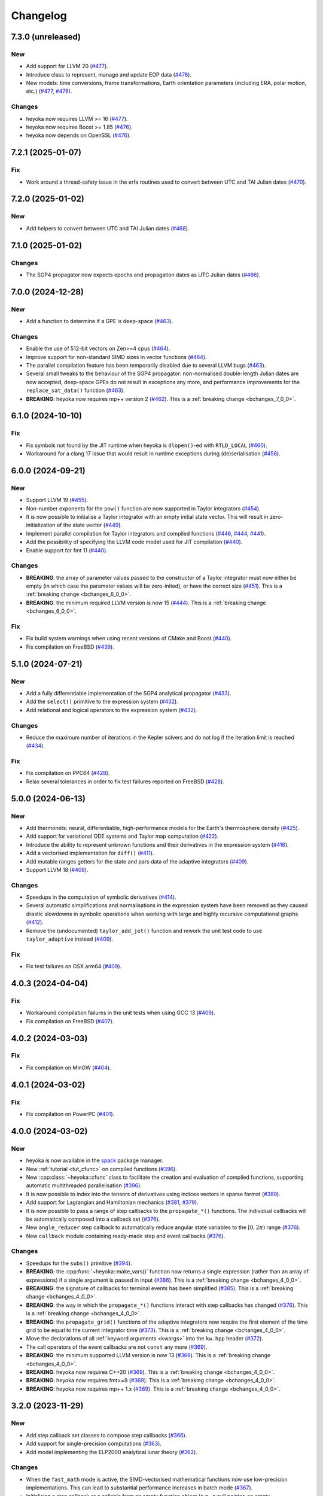 Changelog
=========

7.3.0 (unreleased)
------------------

New
~~~

- Add support for LLVM 20
  (`#477 <https://github.com/bluescarni/heyoka/pull/477>`__).
- Introduce class to represent, manage and update EOP data
  (`#476 <https://github.com/bluescarni/heyoka/pull/476>`__).
- New models: time conversions, frame transformations, Earth orientation
  parameters (including ERA, polar motion, etc.)
  (`#477 <https://github.com/bluescarni/heyoka/pull/477>`__,
  `#476 <https://github.com/bluescarni/heyoka/pull/476>`__).

Changes
~~~~~~~

- heyoka now requires LLVM >= 16
  (`#477 <https://github.com/bluescarni/heyoka/pull/477>`__).
- heyoka now requires Boost >= 1.85
  (`#476 <https://github.com/bluescarni/heyoka/pull/476>`__).
- heyoka now depends on OpenSSL
  (`#476 <https://github.com/bluescarni/heyoka/pull/476>`__).


7.2.1 (2025-01-07)
------------------

Fix
~~~

- Work around a thread-safety issue in the erfa routines used
  to convert between UTC and TAI Julian dates
  (`#470 <https://github.com/bluescarni/heyoka/pull/470>`__).

7.2.0 (2025-01-02)
------------------

New
~~~

- Add helpers to convert between UTC and TAI Julian dates
  (`#468 <https://github.com/bluescarni/heyoka/pull/468>`__).

7.1.0 (2025-01-02)
------------------

Changes
~~~~~~~

- The SGP4 propagator now expects epochs and propagation dates
  as UTC Julian dates
  (`#466 <https://github.com/bluescarni/heyoka/pull/466>`__).

7.0.0 (2024-12-28)
------------------

New
~~~

- Add a function to determine if a GPE is deep-space
  (`#463 <https://github.com/bluescarni/heyoka/pull/463>`__).

Changes
~~~~~~~

- Enable the use of 512-bit vectors on Zen>=4 cpus
  (`#464 <https://github.com/bluescarni/heyoka/pull/464>`__).
- Improve support for non-standard SIMD sizes in vector functions
  (`#464 <https://github.com/bluescarni/heyoka/pull/464>`__).
- The parallel compilation feature has been temporarily disabled
  due to several LLVM bugs
  (`#463 <https://github.com/bluescarni/heyoka/pull/463>`__).
- Several small tweaks to the behaviour of the SGP4 propagator:
  non-normalised double-length Julian dates are now accepted,
  deep-space GPEs do not result in exceptions any more, and performance
  improvements for the ``replace_sat_data()`` function
  (`#463 <https://github.com/bluescarni/heyoka/pull/463>`__).
- **BREAKING**: heyoka now requires mp++ version 2
  (`#462 <https://github.com/bluescarni/heyoka/pull/462>`__).
  This is a :ref:`breaking change <bchanges_7_0_0>`.

6.1.0 (2024-10-10)
------------------

Fix
~~~

- Fix symbols not found by the JIT runtime when heyoka
  is ``dlopen()``-ed with ``RTLD_LOCAL``
  (`#460 <https://github.com/bluescarni/heyoka/pull/460>`__).
- Workaround for a clang 17 issue that would result in
  runtime exceptions during (de)serialisation
  (`#458 <https://github.com/bluescarni/heyoka/pull/458>`__).

6.0.0 (2024-09-21)
------------------

New
~~~

- Support LLVM 19 (`#455 <https://github.com/bluescarni/heyoka/pull/455>`__).
- Non-number exponents for the ``pow()`` function
  are now supported in Taylor integrators
  (`#454 <https://github.com/bluescarni/heyoka/pull/454>`__).
- It is now possible to initialise a Taylor integrator
  with an empty initial state vector. This will result
  in zero-initialization of the state vector
  (`#449 <https://github.com/bluescarni/heyoka/pull/449>`__).
- Implement parallel compilation for Taylor integrators
  and compiled functions
  (`#446 <https://github.com/bluescarni/heyoka/pull/446>`__,
  `#444 <https://github.com/bluescarni/heyoka/pull/444>`__,
  `#441 <https://github.com/bluescarni/heyoka/pull/441>`__).
- Add the possibility of specifying the LLVM code model
  used for JIT compilation
  (`#440 <https://github.com/bluescarni/heyoka/pull/440>`__).
- Enable support for fmt 11
  (`#440 <https://github.com/bluescarni/heyoka/pull/440>`__).

Changes
~~~~~~~

- **BREAKING**: the array of parameter values passed to the
  constructor of a Taylor integrator must now either be empty
  (in which case the parameter values will be zero-inited),
  or have the correct size
  (`#451 <https://github.com/bluescarni/heyoka/pull/451>`__).
  This is a :ref:`breaking change <bchanges_6_0_0>`.
- **BREAKING**: the minimum required LLVM version is now 15
  (`#444 <https://github.com/bluescarni/heyoka/pull/444>`__).
  This is a :ref:`breaking change <bchanges_6_0_0>`.

Fix
~~~

- Fix build system warnings when using recent versions of
  CMake and Boost
  (`#440 <https://github.com/bluescarni/heyoka/pull/440>`__).
- Fix compilation on FreeBSD
  (`#439 <https://github.com/bluescarni/heyoka/pull/439>`__).

5.1.0 (2024-07-21)
------------------

New
~~~

- Add a fully differentiable implementation of the SGP4 analytical propagator
  (`#433 <https://github.com/bluescarni/heyoka/pull/433>`__).
- Add the ``select()`` primitive to the expression system
  (`#432 <https://github.com/bluescarni/heyoka/pull/432>`__).
- Add relational and logical operators to the expression system
  (`#432 <https://github.com/bluescarni/heyoka/pull/432>`__).

Changes
~~~~~~~

- Reduce the maximum number of iterations in the Kepler solvers
  and do not log if the iteration limit is reached
  (`#434 <https://github.com/bluescarni/heyoka/pull/434>`__).

Fix
~~~

- Fix compilation on PPC64
  (`#428 <https://github.com/bluescarni/heyoka/pull/428>`__).
- Relax several tolerances in order to fix test failures reported
  on FreeBSD
  (`#428 <https://github.com/bluescarni/heyoka/pull/428>`__).

5.0.0 (2024-06-13)
------------------

New
~~~

- Add thermonets: neural, differentiable, high-performance
  models for the Earth's thermosphere density
  (`#425 <https://github.com/bluescarni/heyoka/pull/425>`__).
- Add support for variational ODE systems and Taylor map computation
  (`#422 <https://github.com/bluescarni/heyoka/pull/422>`__).
- Introduce the ability to represent unknown functions
  and their derivatives in the expression system
  (`#416 <https://github.com/bluescarni/heyoka/pull/416>`__).
- Add a vectorised implementation for ``diff()``
  (`#411 <https://github.com/bluescarni/heyoka/pull/411>`__).
- Add mutable ranges getters for the state and pars data of the adaptive
  integrators (`#409 <https://github.com/bluescarni/heyoka/pull/409>`__).
- Support LLVM 18 (`#408 <https://github.com/bluescarni/heyoka/pull/408>`__).

Changes
~~~~~~~

- Speedups in the computation of symbolic derivatives
  (`#414 <https://github.com/bluescarni/heyoka/pull/414>`__).
- Several automatic simplifications and normalisations in the expression
  system have been removed as they caused drastic slowdowns in symbolic operations
  when working with large and highly recursive computational graphs
  (`#412 <https://github.com/bluescarni/heyoka/pull/412>`__).
- Remove the (undocumented) ``taylor_add_jet()`` function and rework
  the unit test code to use ``taylor_adaptive`` instead
  (`#409 <https://github.com/bluescarni/heyoka/pull/409>`__).

Fix
~~~

- Fix test failures on OSX arm64
  (`#409 <https://github.com/bluescarni/heyoka/pull/409>`__).

4.0.3 (2024-04-04)
------------------

Fix
~~~

- Workaround compilation failures in the unit tests
  when using GCC 13
  (`#409 <https://github.com/bluescarni/heyoka/pull/409>`__).
- Fix compilation on FreeBSD
  (`#407 <https://github.com/bluescarni/heyoka/pull/407>`__).

4.0.2 (2024-03-03)
------------------

Fix
~~~

- Fix compilation on MinGW
  (`#404 <https://github.com/bluescarni/heyoka/pull/404>`__).

4.0.1 (2024-03-02)
------------------

Fix
~~~

- Fix compilation on PowerPC
  (`#401 <https://github.com/bluescarni/heyoka/pull/401>`__).

4.0.0 (2024-03-02)
------------------

New
~~~

- heyoka is now available in the `spack <https://github.com/spack/spack>`__
  package manager.
- New :ref:`tutorial <tut_cfunc>` on compiled functions
  (`#396 <https://github.com/bluescarni/heyoka/pull/396>`__).
- New :cpp:class:`~heyoka::cfunc` class to facilitate
  the creation and evaluation of compiled functions, supporting
  automatic multithreaded parallelisation
  (`#396 <https://github.com/bluescarni/heyoka/pull/396>`__).
- It is now possible to index into the tensors of derivatives
  using indices vectors in sparse format
  (`#389 <https://github.com/bluescarni/heyoka/pull/389>`__).
- Add support for Lagrangian and Hamiltonian mechanics
  (`#381 <https://github.com/bluescarni/heyoka/pull/381>`__,
  `#379 <https://github.com/bluescarni/heyoka/pull/379>`__).
- It is now possible to pass a range of step callbacks to the
  ``propagate_*()`` functions. The individual callbacks will be
  automatically composed into a callback set
  (`#376 <https://github.com/bluescarni/heyoka/pull/376>`__).
- New ``angle_reducer`` step callback to automatically reduce
  angular state variables to the :math:`\left[0, 2\pi\right)` range
  (`#376 <https://github.com/bluescarni/heyoka/pull/376>`__).
- New ``callback`` module containing ready-made step and event callbacks
  (`#376 <https://github.com/bluescarni/heyoka/pull/376>`__).

Changes
~~~~~~~

- Speedups for the ``subs()`` primitive
  (`#394 <https://github.com/bluescarni/heyoka/pull/394>`__).
- **BREAKING**: the :cpp:func:`~heyoka::make_vars()` function
  now returns a single expression (rather than an array of expressions)
  if a single argument is passed in input
  (`#386 <https://github.com/bluescarni/heyoka/pull/386>`__).
  This is a :ref:`breaking change <bchanges_4_0_0>`.
- **BREAKING**: the signature of callbacks for terminal events
  has been simplified
  (`#385 <https://github.com/bluescarni/heyoka/pull/385>`__).
  This is a :ref:`breaking change <bchanges_4_0_0>`.
- **BREAKING**: the way in which the ``propagate_*()`` functions
  interact with step callbacks has changed
  (`#376 <https://github.com/bluescarni/heyoka/pull/376>`__).
  This is a :ref:`breaking change <bchanges_4_0_0>`.
- **BREAKING**: the ``propagate_grid()`` functions of the
  adaptive integrators now require the first element of the
  time grid to be equal to the current integrator time
  (`#373 <https://github.com/bluescarni/heyoka/pull/373>`__).
  This is a :ref:`breaking change <bchanges_4_0_0>`.
- Move the declarations of all :ref:`keyword arguments <kwargs>`
  into the ``kw.hpp`` header
  (`#372 <https://github.com/bluescarni/heyoka/pull/372>`__).
- The call operators of the event callbacks are not
  ``const`` any more
  (`#369 <https://github.com/bluescarni/heyoka/pull/369>`__).
- **BREAKING**: the minimum supported LLVM version is now 13
  (`#369 <https://github.com/bluescarni/heyoka/pull/369>`__).
  This is a :ref:`breaking change <bchanges_4_0_0>`.
- **BREAKING**: heyoka now requires C++20
  (`#369 <https://github.com/bluescarni/heyoka/pull/369>`__).
  This is a :ref:`breaking change <bchanges_4_0_0>`.
- **BREAKING**: heyoka now requires fmt>=9
  (`#369 <https://github.com/bluescarni/heyoka/pull/369>`__).
  This is a :ref:`breaking change <bchanges_4_0_0>`.
- **BREAKING**: heyoka now requires mp++ 1.x
  (`#369 <https://github.com/bluescarni/heyoka/pull/369>`__).
  This is a :ref:`breaking change <bchanges_4_0_0>`.

3.2.0 (2023-11-29)
------------------

New
~~~

- Add step callback set classes to compose step callbacks
  (`#366 <https://github.com/bluescarni/heyoka/pull/366>`__).
- Add support for single-precision computations
  (`#363 <https://github.com/bluescarni/heyoka/pull/363>`__).
- Add model implementing the ELP2000 analytical lunar theory
  (`#362 <https://github.com/bluescarni/heyoka/pull/362>`__).

Changes
~~~~~~~

- When the ``fast_math`` mode is active, the SIMD-vectorised
  mathematical functions now use low-precision implementations.
  This can lead to substantial performance increases in batch mode
  (`#367 <https://github.com/bluescarni/heyoka/pull/367>`__).
- Initialising a step callback or a callable from an empty
  function object (e.g., a null pointer, an empty ``std::function``, etc.)
  now results in an empty object
  (`#366 <https://github.com/bluescarni/heyoka/pull/366>`__).
- Improve performance when creating symbolic expressions for
  large sums and products
  (`#362 <https://github.com/bluescarni/heyoka/pull/362>`__).

3.1.0 (2023-11-13)
------------------

New
~~~

- Implement (leaky) ``ReLU`` and its derivative in the expression
  system (`#357 <https://github.com/bluescarni/heyoka/pull/357>`__,
  `#356 <https://github.com/bluescarni/heyoka/pull/356>`__).
- Add feed-forward neural network model
  (`#355 <https://github.com/bluescarni/heyoka/pull/355>`__).
- Implement the eccentric longitude :math:`F` in the expression
  system (`#352 <https://github.com/bluescarni/heyoka/pull/352>`__).
- Implement the delta eccentric anomaly :math:`\Delta E` in the expression
  system (`#352 <https://github.com/bluescarni/heyoka/pull/352>`__).
  Taylor derivatives are not implemented yet.

Changes
~~~~~~~

- Substantial speedups in the computation of first-order derivatives
  with respect to many variables/parameters
  (`#360 <https://github.com/bluescarni/heyoka/pull/360>`__,
  `#358 <https://github.com/bluescarni/heyoka/pull/358>`__).
- Substantial performance improvements in the computation of
  derivative tensors of large expressions with a high degree
  of internal redundancy
  (`#354 <https://github.com/bluescarni/heyoka/pull/354>`__).

Fix
~~~

- Fix global constants in an LLVM module being generated in unordered fashion
  when compact mode is active. This would result in two logically-identical
  modules being considered different by the in-memory cache
  (`#359 <https://github.com/bluescarni/heyoka/pull/359>`__).
- Fix compiler warning when building without SLEEF support
  (`#356 <https://github.com/bluescarni/heyoka/pull/356>`__).
- Improve the numerical stability of the VSOP2013 model
  (`#353 <https://github.com/bluescarni/heyoka/pull/353>`__).
- Improve the numerical stability of the Kepler solver
  (`#352 <https://github.com/bluescarni/heyoka/pull/352>`__).

3.0.0 (2023-10-07)
------------------

Fix
~~~

- Prevent accidental leaking in the public headers of
  serialisation implementation details
  (`#350 <https://github.com/bluescarni/heyoka/pull/350>`__).
- Fix wrong version compatibility setting in the CMake config-file package
  (`#350 <https://github.com/bluescarni/heyoka/pull/350>`__).
- Work around test failure on ARM + LLVM 17
  (`#350 <https://github.com/bluescarni/heyoka/pull/350>`__).
- Fix orbital elements singularity when using the VSOP2013
  theory at low precision
  (`#348 <https://github.com/bluescarni/heyoka/pull/348>`__).

2.0.0 (2023-09-22)
------------------

New
~~~

- Support LLVM 17 (`#346 <https://github.com/bluescarni/heyoka/pull/346>`__).
- Add model for the circular restricted three-body problem
  (`#345 <https://github.com/bluescarni/heyoka/pull/345>`__).
- heyoka can now automatically vectorise scalar calls to
  floating-point math functions
  (`#342 <https://github.com/bluescarni/heyoka/pull/342>`__).
- The LLVM SLP vectorizer can now be enabled
  (`#341 <https://github.com/bluescarni/heyoka/pull/341>`__).
  This feature is opt-in due to the fact that enabling it
  can considerably increase JIT compilation times.
- Implement an in-memory cache for ``llvm_state``. The cache is used
  to avoid re-optimising and re-compiling LLVM code which has
  already been optimised and compiled during the program execution
  (`#340 <https://github.com/bluescarni/heyoka/pull/340>`__).
- It is now possible to get the LLVM bitcode of
  an ``llvm_state``
  (`#339 <https://github.com/bluescarni/heyoka/pull/339>`__).

Changes
~~~~~~~

- **BREAKING**: the minimum supported LLVM version is now 11
  (`#342 <https://github.com/bluescarni/heyoka/pull/342>`__).
  This is a :ref:`breaking change <bchanges_2_0_0>`.
- The optimisation level for an ``llvm_state`` is now clamped
  within the ``[0, 3]`` range
  (`#340 <https://github.com/bluescarni/heyoka/pull/340>`__).
- The LLVM bitcode is now used internally (instead of the textual
  representation of the IR) when copying and serialising
  an ``llvm_state``
  (`#339 <https://github.com/bluescarni/heyoka/pull/339>`__).
- The optimisation pass in an ``llvm_state`` is now automatically
  called during compilation
  (`#339 <https://github.com/bluescarni/heyoka/pull/339>`__).

Fix
~~~

- Fix compilation in C++20 mode
  (`#340 <https://github.com/bluescarni/heyoka/pull/340>`__).
- Fix the object file of an ``llvm_state`` not being
  preserved during copy and deserialisation
  (`#339 <https://github.com/bluescarni/heyoka/pull/339>`__).
- Fix LLVM module name not being preserved during
  copy and deserialisation of ``llvm_state``
  (`#339 <https://github.com/bluescarni/heyoka/pull/339>`__).
- Fix broken link in the docs.

1.0.0 (2023-08-10)
------------------

New
~~~

- The step callbacks can now optionally implement a ``pre_hook()``
  member function that will be called before the first step
  is taken by a ``propagate_*()`` function
  (`#334 <https://github.com/bluescarni/heyoka/pull/334>`__).
- The heyoka library now passes all ``clang-tidy`` checks
  (`#315 <https://github.com/bluescarni/heyoka/pull/315>`__).
- Introduce several vectorised overloads in the expression
  API. These vectorised overloads allow to perform the same
  operation on a list of expressions more efficiently
  than performing the same operation repeatedly on individual
  expressions
  (`#312 <https://github.com/bluescarni/heyoka/pull/312>`__).
- The expression class is now immutable
  (`#312 <https://github.com/bluescarni/heyoka/pull/312>`__).
- New API to compute high-order derivatives
  (`#309 <https://github.com/bluescarni/heyoka/pull/309>`__).
- The state variables and right-hand side of a system of ODEs
  are now available as read-only properties in the integrator
  classes
  (`#305 <https://github.com/bluescarni/heyoka/pull/305>`__).
- Support LLVM 16.
- New ``model`` module containing ready-made dynamical models
  (`#302 <https://github.com/bluescarni/heyoka/pull/302>`__,
  `#295 <https://github.com/bluescarni/heyoka/pull/295>`__).
- Implement substitution of generic subexpressions
  (`#301 <https://github.com/bluescarni/heyoka/pull/301>`__).
- Add a function to fetch the list of parameters in
  an expression
  (`#301 <https://github.com/bluescarni/heyoka/pull/301>`__).
- The screen output of expressions is now truncated for
  very large expressions
  (`#299 <https://github.com/bluescarni/heyoka/pull/299>`__).

Changes
~~~~~~~

- The step callbacks are now copied in :ref:`ensemble propagations <tut_ensemble>`
  rather than being shared among threads. The aim of this change
  is to reduce the likelihood of data races
  (`#334 <https://github.com/bluescarni/heyoka/pull/334>`__).
- Comprehensive overhaul of the expression system, including:
  enhanced automatic simplification capabilities for sums,
  products and powers, removal of several specialised primitives
  (such as ``square()``, ``neg()``, ``sum_sq()``, etc.),
  re-implementation of division and subtraction as special
  cases of product and sum, and more
  (`#332 <https://github.com/bluescarni/heyoka/pull/332>`__,
  `#331 <https://github.com/bluescarni/heyoka/pull/331>`__,
  `#330 <https://github.com/bluescarni/heyoka/pull/330>`__,
  `#329 <https://github.com/bluescarni/heyoka/pull/329>`__,
  `#328 <https://github.com/bluescarni/heyoka/pull/328>`__,
  `#327 <https://github.com/bluescarni/heyoka/pull/327>`__,
  `#326 <https://github.com/bluescarni/heyoka/pull/326>`__,
  `#325 <https://github.com/bluescarni/heyoka/pull/325>`__,
  `#324 <https://github.com/bluescarni/heyoka/pull/324>`__,
  `#323 <https://github.com/bluescarni/heyoka/pull/323>`__,
  `#322 <https://github.com/bluescarni/heyoka/pull/322>`__).
- Constant folding is now implemented for all functions
  in the expression system
  (`#321 <https://github.com/bluescarni/heyoka/pull/321>`__).
- Moved-from expressions and numbers are now guaranteed to be in the
  default-constructed state
  (`#319 <https://github.com/bluescarni/heyoka/pull/319>`__).
- The expression code has been reorganised into multiple files
  (`#317 <https://github.com/bluescarni/heyoka/pull/317>`__).
- Performance improvements in compact mode for Taylor
  integrators and compiled functions
  (`#303 <https://github.com/bluescarni/heyoka/pull/303>`__).
- Update Catch to version 2.13.10
  (`#301 <https://github.com/bluescarni/heyoka/pull/301>`__).
- The ``get_n_nodes()`` function now returns ``0``
  instead of overflowing
  (`#301 <https://github.com/bluescarni/heyoka/pull/301>`__).
- heyoka now requires Boost >= 1.69
  (`#301 <https://github.com/bluescarni/heyoka/pull/301>`__).
- Performance improvements for several primitives in the
  expression API
  (`#300 <https://github.com/bluescarni/heyoka/pull/300>`__).
- Improve hashing performance for large expressions by
  caching the hashes of repeated subexpressions
  (`#299 <https://github.com/bluescarni/heyoka/pull/299>`__).
- The unstrided version of compiled functions is now forcibly
  inlined, which leads to improved codegen and better performance
  (`#299 <https://github.com/bluescarni/heyoka/pull/299>`__).
- **BREAKING**: the ``make_nbody_sys()`` helper has been replaced by an equivalent
  function in the new ``model`` module
  (`#295 <https://github.com/bluescarni/heyoka/pull/295>`__).
  This is a :ref:`breaking change <bchanges_1_0_0>`.

Fix
~~~

- Work around a likely LLVM bug on ARM
  (`#310 <https://github.com/bluescarni/heyoka/pull/310>`__).
- Fix compilation on OSX when mixing recent libcxx versions with
  old Boost versions
  (`#308 <https://github.com/bluescarni/heyoka/pull/308>`__).
- Do not mix inline member functions with explicit class
  template instantiations. This should fix linking issues
  on Windows when mixing MSVC and clang-cl
  (`#298 <https://github.com/bluescarni/heyoka/pull/298>`__).

0.21.0 (2023-02-16)
-------------------

New
~~~

- Compiled functions now support time-dependent expressions
  (`#294 <https://github.com/bluescarni/heyoka/pull/294>`__).
- The heyoka ABI is now properly versioned and tagged
  (`#290 <https://github.com/bluescarni/heyoka/pull/290>`__).

0.20.1 (2023-01-05)
-------------------

Changes
~~~~~~~

- Mark as visible a couple of internal functions which
  had been marked as hidden by mistake
  (`#286 <https://github.com/bluescarni/heyoka/pull/286>`__).

0.20.0 (2022-12-17)
-------------------

New
~~~

- Add option in the build system to hide the exported LLVM symbols,
  when linking statically
  (`#283 <https://github.com/bluescarni/heyoka/pull/283>`__).
- Add option to force the use of AVX-512 registers
  (`#280 <https://github.com/bluescarni/heyoka/pull/280>`__).
- Implement support for arbitrary-precision computations
  (`#278 <https://github.com/bluescarni/heyoka/pull/278>`__,
  `#276 <https://github.com/bluescarni/heyoka/pull/276>`__).
- Support LLVM 15
  (`#274 <https://github.com/bluescarni/heyoka/pull/274>`__).

Changes
~~~~~~~

- heyoka now depends on CMake >= 3.18 when building from source
  (`#283 <https://github.com/bluescarni/heyoka/pull/283>`__).

Fix
~~~

- Avoid accidental indirect inclusion of libquadmath's header file
  (`#279 <https://github.com/bluescarni/heyoka/pull/279>`__).
- Prevent callbacks from changing the time coordinate of the integrator.
  This was never supported and could lead to crashes and/or hangs
  in the ``propagate_*()`` functions
  (`#278 <https://github.com/bluescarni/heyoka/pull/278>`__).

0.19.0 (2022-09-18)
-------------------

New
~~~

- Add a short tutorial on extended-precision computations
  (`#270 <https://github.com/bluescarni/heyoka/pull/270>`__).
- The numerical integrator classes now support class template argument deduction
  (`#267 <https://github.com/bluescarni/heyoka/pull/267>`__).
- Add the capability to compile multivariate vector functions
  at runtime
  (`#261 <https://github.com/bluescarni/heyoka/pull/261>`__).

Changes
~~~~~~~

- heyoka now builds against recent versions of the fmt library
  without deprecation warnings
  (`#266 <https://github.com/bluescarni/heyoka/pull/266>`__).

Fix
~~~

- Fix compilation against recent LLVM 14.x releases on Windows
  (`#268 <https://github.com/bluescarni/heyoka/pull/268>`__).

0.18.0 (2022-05-11)
-------------------

New
~~~

- Add a timekeeping accuracy benchmark
  (`#254 <https://github.com/bluescarni/heyoka/pull/254>`__).
- Add a function to build (N+1)-body problems
  (`#251 <https://github.com/bluescarni/heyoka/pull/251>`__).
- Support LLVM 14
  (`#247 <https://github.com/bluescarni/heyoka/pull/247>`__).
- Implement :ref:`parallel mode <tut_parallel_mode>`
  for the automatic parallelisation of an individual integration step
  (`#237 <https://github.com/bluescarni/heyoka/pull/237>`__).

Changes
~~~~~~~

- The Kepler solver now returns NaN in case of invalid input arguments
  or if the max number of iterations is exceeded
  (`#252 <https://github.com/bluescarni/heyoka/pull/252>`__).
- heyoka now builds against LLVM 13/14 without deprecation warnings
  (`#242 <https://github.com/bluescarni/heyoka/pull/242>`__).
- In case of an early interruption, the ``propagate_grid()`` function will now
  process all available grid points before the interruption time before exiting
  (`#235 <https://github.com/bluescarni/heyoka/pull/235>`__).
- The ``propagate_grid()`` callbacks are now invoked also if the integration
  is interrupted by a stopping terminal event
  (`#235 <https://github.com/bluescarni/heyoka/pull/235>`__).

Fix
~~~

- Fix several warnings related to variable shadowing when
  compiling in debug mode
  (`#257 <https://github.com/bluescarni/heyoka/pull/257>`__).
- Fix a potential accuracy issue when setting the time coordinate
  in double-length format
  (`#246 <https://github.com/bluescarni/heyoka/pull/246>`__).
- Fix an issue in the ``propagate_grid()`` functions
  that could lead to invalid results in certain corner cases
  (`#234 <https://github.com/bluescarni/heyoka/pull/234>`__).

0.17.1 (2022-02-13)
-------------------

Changes
~~~~~~~

- The ``propagate_for/until()`` callbacks are now invoked also if the integration
  is interrupted by a stopping terminal event
  (`#231 <https://github.com/bluescarni/heyoka/pull/231>`__).

Fix
~~~

- Fix two test failures on FreeBSD
  (`#231 <https://github.com/bluescarni/heyoka/pull/231>`__).

0.17.0 (2022-01-20)
-------------------

New
~~~

- The LLVM version number against which heyoka was built
  is now exported in the CMake config-file package
  (`#225 <https://github.com/bluescarni/heyoka/pull/225>`__).
- It is now possible to access the adaptive integrators'
  time values as double-length floats
  (`#225 <https://github.com/bluescarni/heyoka/pull/225>`__).
- Add support for :ref:`ensemble propagations <tut_ensemble>`
  (`#221 <https://github.com/bluescarni/heyoka/pull/221>`__).
- Several functions in the batch integration API
  now also accept scalar time values in input,
  instead of just vectors. The scalar values
  are automatically splatted into vectors
  of the appropriate size
  (`#221 <https://github.com/bluescarni/heyoka/pull/221>`__).
- Add a function to compute the suggested SIMD size for
  the CPU in use
  (`#220 <https://github.com/bluescarni/heyoka/pull/220>`__).

Changes
~~~~~~~

- Avoid unnecessary copies of the ``propagate_*()`` callbacks
  (`#222 <https://github.com/bluescarni/heyoka/pull/222>`__).

Fix
~~~

- Fix compilation in debug mode when using recent versions
  of ``fmt``
  (`#226 <https://github.com/bluescarni/heyoka/pull/226>`__).
- Fix potential issue arising when certain data structures
  related to event detection are destroyed in the wrong order
  (`#226 <https://github.com/bluescarni/heyoka/pull/226>`__).
- Fix build failures in the benchmark suite
  (`#220 <https://github.com/bluescarni/heyoka/pull/220>`__).

0.16.0 (2021-11-20)
-------------------

New
~~~

- **BREAKING**: add support for :ref:`continuous output <tut_c_output>`
  to the ``propagate_for/until()`` functions
  (`#216 <https://github.com/bluescarni/heyoka/pull/216>`__).
  This is a :ref:`breaking change <bchanges_0_16_0>`.
- Event detection is now available also in batch mode
  (`#214 <https://github.com/bluescarni/heyoka/pull/214>`__).
- Add a sum of squares primitive
  (`#209 <https://github.com/bluescarni/heyoka/pull/209>`__).
- Add new benchmarks and benchmark results to the documentation
  (`#204 <https://github.com/bluescarni/heyoka/pull/204>`__).
- Support LLVM 13
  (`#201 <https://github.com/bluescarni/heyoka/pull/201>`__).

Changes
~~~~~~~

- If ``propagate_grid()`` exits early in batch mode,
  the missing values are now set to NaN instead of zero
  (`#215 <https://github.com/bluescarni/heyoka/pull/215>`__).
- Internal refactoring of the event detection code
  (`#213 <https://github.com/bluescarni/heyoka/pull/213>`__).
- During event detection, improve the performance of the
  fast exclusion check via JIT compilation
  (`#212 <https://github.com/bluescarni/heyoka/pull/212>`__).
- Various internal simplifications in the implementation
  of Taylor derivatives
  (`#208 <https://github.com/bluescarni/heyoka/pull/208>`__).
- Performance optimisations for ODE systems containing large summations
  (`#203 <https://github.com/bluescarni/heyoka/pull/203>`__).
- Performance optimisations in the construction of Taylor integrators
  (`#203 <https://github.com/bluescarni/heyoka/pull/203>`__).
- **BREAKING**: the ``pairwise_sum()`` function has been replaced
  by a new function called ``sum()`` with similar semantics
  (`#203 <https://github.com/bluescarni/heyoka/pull/203>`__).
  This is a :ref:`breaking change <bchanges_0_16_0>`.

Fix
~~~

- Fix various corner-case issues in the integrator classes
  related to data aliasing
  (`#217 <https://github.com/bluescarni/heyoka/pull/217>`__).
- Fix incorrect counting of the number of steps when the
  integration is interrupted by a terminal event
  (`#216 <https://github.com/bluescarni/heyoka/pull/216>`__).

0.15.0 (2021-09-28)
-------------------

New
~~~

- Implement derivatives with respect to the parameters
  (`#196 <https://github.com/bluescarni/heyoka/pull/196>`__).
- Implement additional automatic simplifications in the
  expression system
  (`#195 <https://github.com/bluescarni/heyoka/pull/195>`__).
- Add a way to define symbolic constants in the expression
  system, and implement :math:`\pi` on top of it
  (`#192 <https://github.com/bluescarni/heyoka/pull/192>`__).
- Add a function to compute the size of an expression
  (`#189 <https://github.com/bluescarni/heyoka/pull/189>`__).
- Quadruple precision is now correctly supported on PPC64
  (`#188 <https://github.com/bluescarni/heyoka/pull/188>`__).
- Add an implementation of the VSOP2013 analytical solution
  for the motion of the planets of the Solar System, usable
  in the definition of differential equations
  (`#186 <https://github.com/bluescarni/heyoka/pull/186>`__,
  `#183 <https://github.com/bluescarni/heyoka/pull/183>`__,
  `#180 <https://github.com/bluescarni/heyoka/pull/180>`__).
- Add the two-argument inverse tangent function ``atan2()``
  to the expression system
  (`#182 <https://github.com/bluescarni/heyoka/pull/182>`__).
- Implement additional automatic simplifications for sin/cos
  (`#180 <https://github.com/bluescarni/heyoka/pull/180>`__).

Changes
~~~~~~~

- Implement a fast exclusion check for event detection which
  improves performance when no event triggers in a timestep
  (`#198 <https://github.com/bluescarni/heyoka/pull/198>`__).
- **BREAKING**: the function class now uses reference
  semantics. This means that copy operations on
  non-trivial expressions now result in shallow copies,
  not deep copies. This is a :ref:`breaking change <bchanges_0_15_0>`
  (`#192 <https://github.com/bluescarni/heyoka/pull/192>`__).
- heyoka now depends on the `TBB <https://github.com/oneapi-src/oneTBB>`__ library
  (`#186 <https://github.com/bluescarni/heyoka/pull/186>`__).

Fix
~~~

- Don't force the use of static MSVC runtime when
  compiling heyoka as a static library
  (`#198 <https://github.com/bluescarni/heyoka/pull/198>`__).
- Fix compilation as a static library
  (`#195 <https://github.com/bluescarni/heyoka/pull/195>`__).
- Various fixes to the PPC64 support
  (`#188 <https://github.com/bluescarni/heyoka/pull/188>`__,
  `#187 <https://github.com/bluescarni/heyoka/pull/187>`__).
- Fix an issue in ``kepE()`` arising from an automatic simplification
  that would lead to an invalid decomposition for zero eccentricity
  (`#185 <https://github.com/bluescarni/heyoka/pull/185>`__).

0.14.0 (2021-08-03)
-------------------

New
~~~

- The tolerance value is now stored in the integrator objects
  (`#175 <https://github.com/bluescarni/heyoka/pull/175>`__).

Changes
~~~~~~~

- Improve the heuristic for the automatic deduction
  of the cooldown value for terminal events
  (`#178 <https://github.com/bluescarni/heyoka/pull/178>`__).

Fix
~~~

- Ensure that code generation in compact mode is platform-agnostic
  and deterministic across executions
  (`#176 <https://github.com/bluescarni/heyoka/pull/176>`__).

0.12.0 (2021-07-21)
-------------------

New
~~~

- Add support for 64-bit PowerPC processors
  (`#171 <https://github.com/bluescarni/heyoka/pull/171>`__).
- Add support for 64-bit ARM processors
  (`#167 <https://github.com/bluescarni/heyoka/pull/167>`__).
- Implement serialisation for the main classes via
  Boost.Serialization
  (`#163 <https://github.com/bluescarni/heyoka/pull/163>`__).

Fix
~~~

- Fix a bug in the move assignment operator of ``llvm_state``
  (`#163 <https://github.com/bluescarni/heyoka/pull/163>`__).

0.11.0 (2021-07-06)
-------------------

New
~~~

- The ``time`` expression now supports symbolic
  differentiation
  (`#160 <https://github.com/bluescarni/heyoka/pull/160>`__).

Changes
~~~~~~~

- Various performance optimisations for the creation
  of large ODE systems
  (`#152 <https://github.com/bluescarni/heyoka/pull/152>`__).

0.10.1 (2021-07-02)
-------------------

Fix
~~~

- Parameters in event equations are now correctly counted
  when inferring the total number of parameters in an ODE system
  (`#154 <https://github.com/bluescarni/heyoka/pull/154>`__).

0.10.0 (2021-06-09)
-------------------

New
~~~

- The callback that can be passed to the ``propagate_*()`` functions
  can now be used to stop the integration
  (`#149 <https://github.com/bluescarni/heyoka/pull/149>`__).
- Add a pairwise product primitive
  (`#147 <https://github.com/bluescarni/heyoka/pull/147>`__).

Changes
~~~~~~~

- **BREAKING**: a :ref:`breaking change <bchanges_0_10_0>`
  in the ``propagate_*()`` callback API
  (`#149 <https://github.com/bluescarni/heyoka/pull/149>`__).
- Implement additional automatic simplifications in the expression system
  (`#148 <https://github.com/bluescarni/heyoka/pull/148>`__).
- Division by zero in the expression system now raises an error
  (`#148 <https://github.com/bluescarni/heyoka/pull/148>`__).

0.9.0 (2021-05-25)
------------------

New
~~~

- Add time polynomials to the expression system
  (`#144 <https://github.com/bluescarni/heyoka/pull/144>`__).
- Add the inverse of Kepler's elliptic equation to the expression
  system
  (`#138 <https://github.com/bluescarni/heyoka/pull/138>`__).
- Add an LLVM-based vectorised solver for Kepler's equation
  (`#136 <https://github.com/bluescarni/heyoka/pull/136>`__).
- Add an LLVM ``while`` loop function
  (`#135 <https://github.com/bluescarni/heyoka/pull/135>`__).

Changes
~~~~~~~

- Performance improvements for event detection in the linear
  and quadratic cases
  (`#145 <https://github.com/bluescarni/heyoka/pull/145>`__).
- Several functions used for event detection are now
  compiled just-in-time, rather than being implemented
  in C++
  (`#142 <https://github.com/bluescarni/heyoka/pull/142>`__).
- Cleanup unused and undocumented functions
  (`#134 <https://github.com/bluescarni/heyoka/pull/134>`__).
- Small performance optimisations
  (`#133 <https://github.com/bluescarni/heyoka/pull/133>`__).
- Remove the ``binary_operator`` node type in the expression
  system and implement binary arithmetic using the ``func`` node
  type instead
  (`#132 <https://github.com/bluescarni/heyoka/pull/132>`__). This
  is an internal change that does not affect the integrators' API.

0.8.0 (2021-04-28)
------------------

New
~~~

- The ``propagate_for/until()`` functions now support writing
  the Taylor coefficients at the end of each timestep
  (`#131 <https://github.com/bluescarni/heyoka/pull/131>`__).

Changes
~~~~~~~

- **BREAKING**: various :ref:`breaking changes <bchanges_0_8_0>`
  in the event detection API
  (`#131 <https://github.com/bluescarni/heyoka/pull/131>`__).
- Improvements to the stream operator of ``taylor_outcome``
  (`#131 <https://github.com/bluescarni/heyoka/pull/131>`__).

Fix
~~~

- Don't set the multiroot ``mr`` flag to ``true`` if
  a terminal event has a cooldown of zero
  (`#131 <https://github.com/bluescarni/heyoka/pull/131>`__).

0.7.0 (2021-04-21)
------------------

New
~~~

- Support LLVM 12
  (`#128 <https://github.com/bluescarni/heyoka/pull/128>`__).
- The ``propagate_*()`` functions now accept an optional
  ``max_delta_t`` argument to limit the size of a timestep,
  and an optional ``callback`` argument that will be invoked
  at the end of each timestep
  (`#127 <https://github.com/bluescarni/heyoka/pull/127>`__).
- The time coordinate in the Taylor integrator classes
  is now represented internally in double-length format. This change
  greatly reduces the error in long-term integrations of
  non-autonomous systems and improves the time accuracy
  of the predicted state
  (`#126 <https://github.com/bluescarni/heyoka/pull/126>`__).
- ``update_d_output()`` can now be called with a relative
  (rather than absolute) time argument
  (`#126 <https://github.com/bluescarni/heyoka/pull/126>`__).

Changes
~~~~~~~

- Performance improvements for the event detection system
  (`#129 <https://github.com/bluescarni/heyoka/pull/129>`__).
- **BREAKING**: the time coordinates in batch integrators
  cannot be directly modified any more, and the new
  ``set_time()`` function must be used instead
  (`#126 <https://github.com/bluescarni/heyoka/pull/126>`__).

Fix
~~~

- Fix an issue in the automatic deduction of the cooldown time
  for terminal events
  (`#126 <https://github.com/bluescarni/heyoka/pull/126>`__).

0.6.1 (2021-04-08)
------------------

Changes
~~~~~~~

- The event equations are now taken into account in the
  determination of the adaptive timestep
  (`#124 <https://github.com/bluescarni/heyoka/pull/124>`__).

Fix
~~~

- Fix an initialisation order issue in the event detection code
  (`#124 <https://github.com/bluescarni/heyoka/pull/124>`__).
- Fix an assertion misfiring in the event detection function
  (`#123 <https://github.com/bluescarni/heyoka/pull/123>`__).

0.6.0 (2021-04-06)
------------------

New
~~~

- Implement ``propagate_grid()`` for the batch integrator
  (`#119 <https://github.com/bluescarni/heyoka/pull/119>`__).
- Start tracking code coverage
  (`#115 <https://github.com/bluescarni/heyoka/pull/115>`__).
- Initial version of the event detection system
  (`#107 <https://github.com/bluescarni/heyoka/pull/107>`__).
- Add a tutorial chapter for batch mode
  (`#106 <https://github.com/bluescarni/heyoka/pull/106>`__).
- Add a couple of utilities to detect the presence of the time
  function in an expression
  (`#105 <https://github.com/bluescarni/heyoka/pull/105>`__).
- Provide the ability to compute the jet of derivatives
  of arbitrary functions of the state variables
  (`#104 <https://github.com/bluescarni/heyoka/pull/104>`__).
- Speed-up the deep copy of just-in-time-compiled
  objects such as ``llvm_state`` and ``taylor_adaptive``
  (`#102 <https://github.com/bluescarni/heyoka/pull/102>`__).

Changes
~~~~~~~

- **BREAKING**: the ``propagate_grid()`` function now requires
  monotonically-ordered grid points
  (`#114 <https://github.com/bluescarni/heyoka/pull/114>`__).
- Change the screen output format for ``taylor_outcome``
  (`#106 <https://github.com/bluescarni/heyoka/pull/106>`__).

Fix
~~~

- In the batch integrator class, the outcomes in the result vectors
  are now initialised to ``taylor_outcome::success`` instead of
  meaningless values
  (`#102 <https://github.com/bluescarni/heyoka/pull/102>`__).

0.5.0 (2021-02-25)
------------------

New
~~~

- Implement various missing symbolic derivatives
  (`#101 <https://github.com/bluescarni/heyoka/pull/101>`__,
  `#100 <https://github.com/bluescarni/heyoka/pull/100>`__).
- Implement additional automatic simplifications
  in the expression system
  (`#100 <https://github.com/bluescarni/heyoka/pull/100>`__).
- Implement ``extract()`` for the ``func`` class, in order
  to retrieve a pointer to the type-erased inner object
  (`#100 <https://github.com/bluescarni/heyoka/pull/100>`__).

0.4.0 (2021-02-20)
------------------

New
~~~

- Introduce a dedicated negation operator in the
  expression system
  (`#99 <https://github.com/bluescarni/heyoka/pull/99>`__).
- Implement various new automatic simplifications
  in the expression system, and introduce ``powi()`` as
  an alternative exponentiation function for natural exponents
  (`#98 <https://github.com/bluescarni/heyoka/pull/98>`__).
- Implement propagation over a time grid
  (`#95 <https://github.com/bluescarni/heyoka/pull/95>`__).
- Implement support for dense output
  (`#92 <https://github.com/bluescarni/heyoka/pull/92>`__).
- Add the ability to output the Taylor coefficients
  when invoking the single-step functions in the
  integrator classes
  (`#91 <https://github.com/bluescarni/heyoka/pull/91>`__).

Fix
~~~

- Avoid division by zero in certain corner cases
  when using ``pow()`` with small natural exponents
  (`#98 <https://github.com/bluescarni/heyoka/pull/98>`__).

0.3.0 (2021-02-11)
------------------

New
~~~

- Implement the error function
  (`#89 <https://github.com/bluescarni/heyoka/pull/89>`__).
- Implement the standard logistic function
  (`#87 <https://github.com/bluescarni/heyoka/pull/87>`__).
- Implement the basic hyperbolic functions and their
  inverse counterparts
  (`#84 <https://github.com/bluescarni/heyoka/pull/84>`__).
- Implement the inverse trigonometric functions
  (`#81 <https://github.com/bluescarni/heyoka/pull/81>`__).
- The stream operator of functions can now be customised
  more extensively
  (`#78 <https://github.com/bluescarni/heyoka/pull/78>`__).
- Add explicit support for non-autonomous systems
  (`#77 <https://github.com/bluescarni/heyoka/pull/77>`__).
- heyoka now has a logo
  (`#73 <https://github.com/bluescarni/heyoka/pull/73>`__).

Changes
~~~~~~~

- Small optimisations in the automatic differentiation
  formulae
  (`#83 <https://github.com/bluescarni/heyoka/pull/83>`__).
- Improve common subexpression simplification in presence of
  constants of different types
  (`#82 <https://github.com/bluescarni/heyoka/pull/82>`__).
- Update copyright dates
  (`#79 <https://github.com/bluescarni/heyoka/pull/79>`__).
- Avoid using a temporary file when extracting the
  object code of a module
  (`#79 <https://github.com/bluescarni/heyoka/pull/79>`__).

Fix
~~~

- Ensure that ``pow(x ,0)`` always simplifies to 1,
  rather than producing an expression with null exponent
  (`#82 <https://github.com/bluescarni/heyoka/pull/82>`__).
- Fix build issue with older Boost versions
  (`#80 <https://github.com/bluescarni/heyoka/pull/80>`__).
- Various build system and doc fixes/improvements
  (`#88 <https://github.com/bluescarni/heyoka/pull/88>`__,
  `#86 <https://github.com/bluescarni/heyoka/pull/86>`__,
  `#85 <https://github.com/bluescarni/heyoka/pull/85>`__,
  `#83 <https://github.com/bluescarni/heyoka/pull/83>`__,
  `#82 <https://github.com/bluescarni/heyoka/pull/82>`__,
  `#76 <https://github.com/bluescarni/heyoka/pull/76>`__,
  `#74 <https://github.com/bluescarni/heyoka/pull/74>`__).

0.2.0 (2021-01-13)
------------------

New
~~~

- Extend the Taylor decomposition machinery to work
  on more general classes of functions, and add
  ``tan()``
  (`#71 <https://github.com/bluescarni/heyoka/pull/71>`__).
- Implement support for runtime parameters
  (`#68 <https://github.com/bluescarni/heyoka/pull/68>`__).
- Initial tutorials and various documentation additions
  (`#63 <https://github.com/bluescarni/heyoka/pull/63>`__).
- Add a stream operator for the ``taylor_outcome`` enum
  (`#63 <https://github.com/bluescarni/heyoka/pull/63>`__).

Changes
~~~~~~~

- heyoka now depends publicly on the Boost headers
  (`#68 <https://github.com/bluescarni/heyoka/pull/68>`__).

Fix
~~~

- Fix potential name mangling issues in compact mode
  (`#68 <https://github.com/bluescarni/heyoka/pull/68>`__).

0.1.0 (2020-12-18)
------------------

Initial release.
